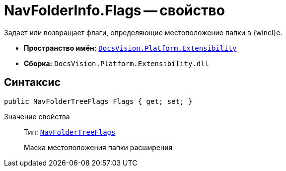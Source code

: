 = NavFolderInfo.Flags -- свойство

Задает или возвращает флаги, определяющие местоположение папки в {wincl}е.

* *Пространство имён:* `xref:api/DocsVision/Platform/Extensibility/Extensibility_NS.adoc[DocsVision.Platform.Extensibility]`
* *Сборка:* `DocsVision.Platform.Extensibility.dll`

== Синтаксис

[source,csharp]
----
public NavFolderTreeFlags Flags { get; set; }
----

Значение свойства::
Тип: `xref:api/DocsVision/Platform/Extensibility/NavFolderTreeFlags_EN.adoc[NavFolderTreeFlags]`
+
Маска местоположения папки расширения
